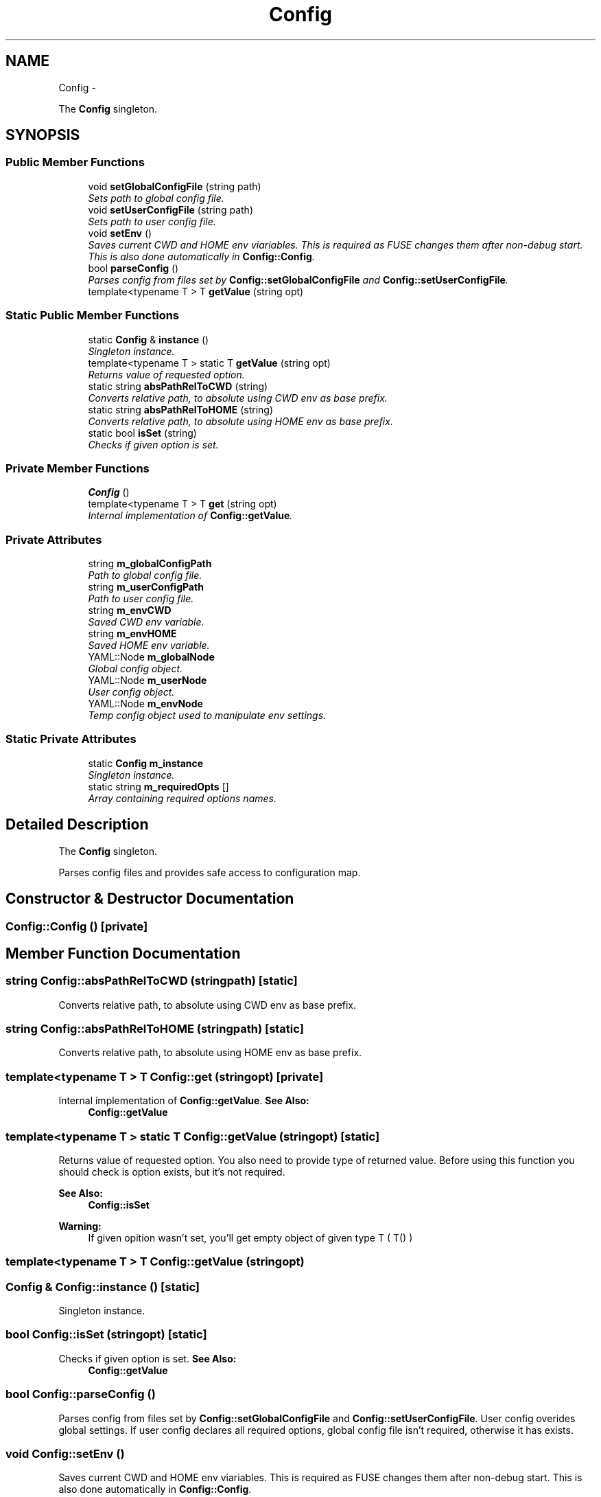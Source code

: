 .TH "Config" 3 "Wed Jul 31 2013" "VeilClient" \" -*- nroff -*-
.ad l
.nh
.SH NAME
Config \- 
.PP
The \fBConfig\fP singleton\&.  

.SH SYNOPSIS
.br
.PP
.SS "Public Member Functions"

.in +1c
.ti -1c
.RI "void \fBsetGlobalConfigFile\fP (string path)"
.br
.RI "\fISets path to global config file\&. \fP"
.ti -1c
.RI "void \fBsetUserConfigFile\fP (string path)"
.br
.RI "\fISets path to user config file\&. \fP"
.ti -1c
.RI "void \fBsetEnv\fP ()"
.br
.RI "\fISaves current CWD and HOME env viariables\&. This is required as FUSE changes them after non-debug start\&. This is also done automatically in \fBConfig::Config\fP\&. \fP"
.ti -1c
.RI "bool \fBparseConfig\fP ()"
.br
.RI "\fIParses config from files set by \fBConfig::setGlobalConfigFile\fP and \fBConfig::setUserConfigFile\fP\&. \fP"
.ti -1c
.RI "template<typename T > T \fBgetValue\fP (string opt)"
.br
.in -1c
.SS "Static Public Member Functions"

.in +1c
.ti -1c
.RI "static \fBConfig\fP & \fBinstance\fP ()"
.br
.RI "\fISingleton instance\&. \fP"
.ti -1c
.RI "template<typename T > static T \fBgetValue\fP (string opt)"
.br
.RI "\fIReturns value of requested option\&. \fP"
.ti -1c
.RI "static string \fBabsPathRelToCWD\fP (string)"
.br
.RI "\fIConverts relative path, to absolute using CWD env as base prefix\&. \fP"
.ti -1c
.RI "static string \fBabsPathRelToHOME\fP (string)"
.br
.RI "\fIConverts relative path, to absolute using HOME env as base prefix\&. \fP"
.ti -1c
.RI "static bool \fBisSet\fP (string)"
.br
.RI "\fIChecks if given option is set\&. \fP"
.in -1c
.SS "Private Member Functions"

.in +1c
.ti -1c
.RI "\fBConfig\fP ()"
.br
.ti -1c
.RI "template<typename T > T \fBget\fP (string opt)"
.br
.RI "\fIInternal implementation of \fBConfig::getValue\fP\&. \fP"
.in -1c
.SS "Private Attributes"

.in +1c
.ti -1c
.RI "string \fBm_globalConfigPath\fP"
.br
.RI "\fIPath to global config file\&. \fP"
.ti -1c
.RI "string \fBm_userConfigPath\fP"
.br
.RI "\fIPath to user config file\&. \fP"
.ti -1c
.RI "string \fBm_envCWD\fP"
.br
.RI "\fISaved CWD env variable\&. \fP"
.ti -1c
.RI "string \fBm_envHOME\fP"
.br
.RI "\fISaved HOME env variable\&. \fP"
.ti -1c
.RI "YAML::Node \fBm_globalNode\fP"
.br
.RI "\fIGlobal config object\&. \fP"
.ti -1c
.RI "YAML::Node \fBm_userNode\fP"
.br
.RI "\fIUser config object\&. \fP"
.ti -1c
.RI "YAML::Node \fBm_envNode\fP"
.br
.RI "\fITemp config object used to manipulate env settings\&. \fP"
.in -1c
.SS "Static Private Attributes"

.in +1c
.ti -1c
.RI "static \fBConfig\fP \fBm_instance\fP"
.br
.RI "\fISingleton instance\&. \fP"
.ti -1c
.RI "static string \fBm_requiredOpts\fP []"
.br
.RI "\fIArray containing required options names\&. \fP"
.in -1c
.SH "Detailed Description"
.PP 
The \fBConfig\fP singleton\&. 

Parses config files and provides safe access to configuration map\&. 
.SH "Constructor & Destructor Documentation"
.PP 
.SS "Config::Config ()\fC [private]\fP"

.SH "Member Function Documentation"
.PP 
.SS "string Config::absPathRelToCWD (stringpath)\fC [static]\fP"

.PP
Converts relative path, to absolute using CWD env as base prefix\&. 
.SS "string Config::absPathRelToHOME (stringpath)\fC [static]\fP"

.PP
Converts relative path, to absolute using HOME env as base prefix\&. 
.SS "template<typename T > T Config::get (stringopt)\fC [private]\fP"

.PP
Internal implementation of \fBConfig::getValue\fP\&. \fBSee Also:\fP
.RS 4
\fBConfig::getValue\fP 
.RE
.PP

.SS "template<typename T > static T Config::getValue (stringopt)\fC [static]\fP"

.PP
Returns value of requested option\&. You also need to provide type of returned value\&. Before using this function you should check is option exists, but it's not required\&.
.PP
\fBSee Also:\fP
.RS 4
\fBConfig::isSet\fP 
.RE
.PP
\fBWarning:\fP
.RS 4
If given opition wasn't set, you'll get empty object of given type T ( T() ) 
.RE
.PP

.SS "template<typename T > T Config::getValue (stringopt)"

.SS "\fBConfig\fP & Config::instance ()\fC [static]\fP"

.PP
Singleton instance\&. 
.SS "bool Config::isSet (stringopt)\fC [static]\fP"

.PP
Checks if given option is set\&. \fBSee Also:\fP
.RS 4
\fBConfig::getValue\fP 
.RE
.PP

.SS "bool Config::parseConfig ()"

.PP
Parses config from files set by \fBConfig::setGlobalConfigFile\fP and \fBConfig::setUserConfigFile\fP\&. User config overides global settings\&. If user config declares all required options, global config file isn't required, otherwise it has exists\&. 
.SS "void Config::setEnv ()"

.PP
Saves current CWD and HOME env viariables\&. This is required as FUSE changes them after non-debug start\&. This is also done automatically in \fBConfig::Config\fP\&. 
.SS "void Config::setGlobalConfigFile (stringpath)"

.PP
Sets path to global config file\&. \fBSee Also:\fP
.RS 4
\fBConfig::parseConfig\fP 
.RE
.PP

.SS "void Config::setUserConfigFile (stringpath)"

.PP
Sets path to user config file\&. \fBSee Also:\fP
.RS 4
\fBConfig::parseConfig\fP 
.RE
.PP

.SH "Member Data Documentation"
.PP 
.SS "string Config::m_envCWD\fC [private]\fP"

.PP
Saved CWD env variable\&. 
.SS "string Config::m_envHOME\fC [private]\fP"

.PP
Saved HOME env variable\&. 
.SS "YAML::Node Config::m_envNode\fC [private]\fP"

.PP
Temp config object used to manipulate env settings\&. 
.SS "string Config::m_globalConfigPath\fC [private]\fP"

.PP
Path to global config file\&. \fBSee Also:\fP
.RS 4
\fBConfig::setGlobalConfigFile\fP 
.RE
.PP

.SS "YAML::Node Config::m_globalNode\fC [private]\fP"

.PP
Global config object\&. 
.SS "\fBConfig\fP Config::m_instance\fC [static]\fP, \fC [private]\fP"

.PP
Singleton instance\&. 
.SS "string Config::m_requiredOpts\fC [static]\fP, \fC [private]\fP"
\fBInitial value:\fP
.PP
.nf
= {
    CLUSTER_HOSTNAME_OPT,
    CLUSTER_PORT_OPT,
    PEER_CERTIFICATE_FILE_OPT,
    ENABLE_ENV_OPTION_OVERRIDE
}
.fi
.PP
Array containing required options names\&. 
.SS "string Config::m_userConfigPath\fC [private]\fP"

.PP
Path to user config file\&. \fBSee Also:\fP
.RS 4
\fBConfig::setUserConfigFile\fP 
.RE
.PP

.SS "YAML::Node Config::m_userNode\fC [private]\fP"

.PP
User config object\&. 

.SH "Author"
.PP 
Generated automatically by Doxygen for VeilClient from the source code\&.
